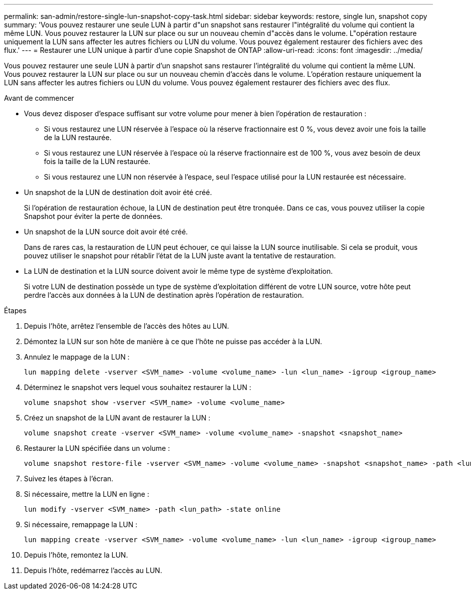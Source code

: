 ---
permalink: san-admin/restore-single-lun-snapshot-copy-task.html 
sidebar: sidebar 
keywords: restore, single lun, snapshot copy 
summary: 'Vous pouvez restaurer une seule LUN à partir d"un snapshot sans restaurer l"intégralité du volume qui contient la même LUN. Vous pouvez restaurer la LUN sur place ou sur un nouveau chemin d"accès dans le volume. L"opération restaure uniquement la LUN sans affecter les autres fichiers ou LUN du volume. Vous pouvez également restaurer des fichiers avec des flux.' 
---
= Restaurer une LUN unique à partir d'une copie Snapshot de ONTAP
:allow-uri-read: 
:icons: font
:imagesdir: ../media/


[role="lead"]
Vous pouvez restaurer une seule LUN à partir d'un snapshot sans restaurer l'intégralité du volume qui contient la même LUN. Vous pouvez restaurer la LUN sur place ou sur un nouveau chemin d'accès dans le volume. L'opération restaure uniquement la LUN sans affecter les autres fichiers ou LUN du volume. Vous pouvez également restaurer des fichiers avec des flux.

.Avant de commencer
* Vous devez disposer d'espace suffisant sur votre volume pour mener à bien l'opération de restauration :
+
** Si vous restaurez une LUN réservée à l'espace où la réserve fractionnaire est 0 %, vous devez avoir une fois la taille de la LUN restaurée.
** Si vous restaurez une LUN réservée à l'espace où la réserve fractionnaire est de 100 %, vous avez besoin de deux fois la taille de la LUN restaurée.
** Si vous restaurez une LUN non réservée à l'espace, seul l'espace utilisé pour la LUN restaurée est nécessaire.


* Un snapshot de la LUN de destination doit avoir été créé.
+
Si l'opération de restauration échoue, la LUN de destination peut être tronquée. Dans ce cas, vous pouvez utiliser la copie Snapshot pour éviter la perte de données.

* Un snapshot de la LUN source doit avoir été créé.
+
Dans de rares cas, la restauration de LUN peut échouer, ce qui laisse la LUN source inutilisable. Si cela se produit, vous pouvez utiliser le snapshot pour rétablir l'état de la LUN juste avant la tentative de restauration.

* La LUN de destination et la LUN source doivent avoir le même type de système d'exploitation.
+
Si votre LUN de destination possède un type de système d'exploitation différent de votre LUN source, votre hôte peut perdre l'accès aux données à la LUN de destination après l'opération de restauration.



.Étapes
. Depuis l'hôte, arrêtez l'ensemble de l'accès des hôtes au LUN.
. Démontez la LUN sur son hôte de manière à ce que l'hôte ne puisse pas accéder à la LUN.
. Annulez le mappage de la LUN :
+
[source, cli]
----
lun mapping delete -vserver <SVM_name> -volume <volume_name> -lun <lun_name> -igroup <igroup_name>
----
. Déterminez le snapshot vers lequel vous souhaitez restaurer la LUN :
+
[source, cli]
----
volume snapshot show -vserver <SVM_name> -volume <volume_name>
----
. Créez un snapshot de la LUN avant de restaurer la LUN :
+
[source, cli]
----
volume snapshot create -vserver <SVM_name> -volume <volume_name> -snapshot <snapshot_name>
----
. Restaurer la LUN spécifiée dans un volume :
+
[source, cli]
----
volume snapshot restore-file -vserver <SVM_name> -volume <volume_name> -snapshot <snapshot_name> -path <lun_path>
----
. Suivez les étapes à l'écran.
. Si nécessaire, mettre la LUN en ligne :
+
[source, cli]
----
lun modify -vserver <SVM_name> -path <lun_path> -state online
----
. Si nécessaire, remappage la LUN :
+
[souce]
----
lun mapping create -vserver <SVM_name> -volume <volume_name> -lun <lun_name> -igroup <igroup_name>
----
. Depuis l'hôte, remontez la LUN.
. Depuis l'hôte, redémarrez l'accès au LUN.

